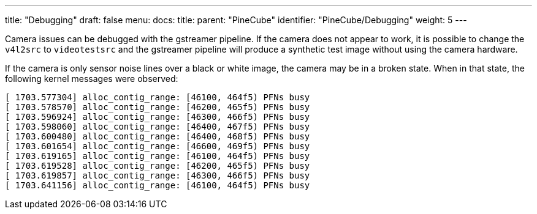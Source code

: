 ---
title: "Debugging"
draft: false
menu:
  docs:
    title:
    parent: "PineCube"
    identifier: "PineCube/Debugging"
    weight: 5
---

Camera issues can be debugged with the gstreamer pipeline. If the camera does not appear to work, it is possible to change the `v4l2src` to `videotestsrc` and the gstreamer pipeline will produce a synthetic test image without using the camera hardware.

If the camera is only sensor noise lines over a black or white image, the camera may be in a broken state. When in that state, the following kernel messages were observed:

----
[ 1703.577304] alloc_contig_range: [46100, 464f5) PFNs busy
[ 1703.578570] alloc_contig_range: [46200, 465f5) PFNs busy
[ 1703.596924] alloc_contig_range: [46300, 466f5) PFNs busy
[ 1703.598060] alloc_contig_range: [46400, 467f5) PFNs busy
[ 1703.600480] alloc_contig_range: [46400, 468f5) PFNs busy
[ 1703.601654] alloc_contig_range: [46600, 469f5) PFNs busy
[ 1703.619165] alloc_contig_range: [46100, 464f5) PFNs busy
[ 1703.619528] alloc_contig_range: [46200, 465f5) PFNs busy
[ 1703.619857] alloc_contig_range: [46300, 466f5) PFNs busy
[ 1703.641156] alloc_contig_range: [46100, 464f5) PFNs busy
----